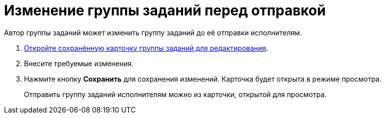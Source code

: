 = Изменение группы заданий перед отправкой

Автор группы заданий может изменить группу заданий до её отправки исполнителям.

. xref:cards-open-modes.adoc#open-edit-mode[Откройте сохранённую карточку группы заданий для редактирования].
. Внесите требуемые изменения.
. Нажмите кнопку *Сохранить* для сохранения изменений. Карточка будет открыта в режиме просмотра.
+
****
Отправить группу заданий исполнителям можно из карточки, открытой для просмотра.
****
